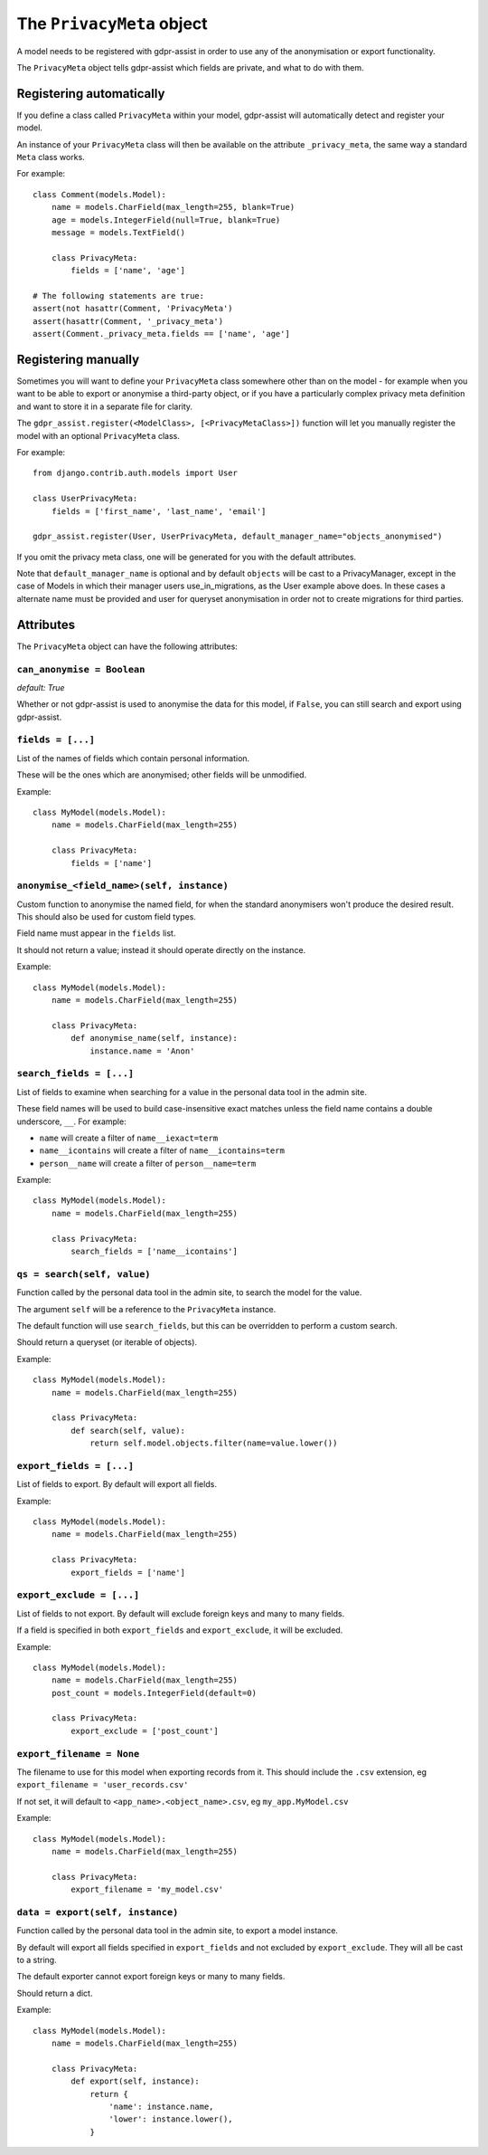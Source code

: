 ==========================
The ``PrivacyMeta`` object
==========================

A model needs to be registered with gdpr-assist in order to use any of the
anonymisation or export functionality.

The ``PrivacyMeta`` object tells gdpr-assist which fields are private, and what
to do with them.


Registering automatically
=========================

If you define a class called ``PrivacyMeta`` within your model, gdpr-assist
will automatically detect and register your model.

An instance of your ``PrivacyMeta`` class will then be available on the
attribute ``_privacy_meta``, the same way a standard ``Meta`` class works.

For example::

    class Comment(models.Model):
        name = models.CharField(max_length=255, blank=True)
        age = models.IntegerField(null=True, blank=True)
        message = models.TextField()

        class PrivacyMeta:
            fields = ['name', 'age']

    # The following statements are true:
    assert(not hasattr(Comment, 'PrivacyMeta')
    assert(hasattr(Comment, '_privacy_meta')
    assert(Comment._privacy_meta.fields == ['name', 'age']



Registering manually
====================

Sometimes you will want to define your ``PrivacyMeta`` class somewhere other
than on the model - for example when you want to be able to export or anonymise
a third-party object, or if you have a particularly complex privacy meta
definition and want to store it in a separate file for clarity.

The ``gdpr_assist.register(<ModelClass>, [<PrivacyMetaClass>])`` function
will let you manually register the model with an optional ``PrivacyMeta``
class.

For example::

    from django.contrib.auth.models import User

    class UserPrivacyMeta:
        fields = ['first_name', 'last_name', 'email']

    gdpr_assist.register(User, UserPrivacyMeta, default_manager_name="objects_anonymised")

If you omit the privacy meta class, one will be generated for you with the
default attributes.

Note that ``default_manager_name`` is optional and by default ``objects`` will be cast to
a PrivacyManager, except in the case of Models in which their manager users use_in_migrations,
as the User example above does. In these cases a alternate name must be provided and user for
queryset anonymisation in order not to create migrations for third parties.




Attributes
==========

The ``PrivacyMeta`` object can have the following attributes:

``can_anonymise = Boolean``
~~~~~~~~~~~~~~~~~~~~~~~~~~~
`default: True`

Whether or not gdpr-assist is used to anonymise the data for this model, if ``False``, you can
still search and export using gdpr-assist.


``fields = [...]``
~~~~~~~~~~~~~~~~~~

List of the names of fields which contain personal information.

These will be the ones which are anonymised; other fields will be unmodified.

Example::

    class MyModel(models.Model):
        name = models.CharField(max_length=255)

        class PrivacyMeta:
            fields = ['name']


.. _privacy_meta__anonymise_fn:

``anonymise_<field_name>(self, instance)``
~~~~~~~~~~~~~~~~~~~~~~~~~~~~~~~~~~~~~~~~~~

Custom function to anonymise the named field, for when the standard anonymisers
won't produce the desired result. This should also be used for custom field
types.

Field name must appear in the ``fields`` list.

It should not return a value; instead it should operate directly on the
instance.

Example::

    class MyModel(models.Model):
        name = models.CharField(max_length=255)

        class PrivacyMeta:
            def anonymise_name(self, instance):
                instance.name = 'Anon'


``search_fields = [...]``
~~~~~~~~~~~~~~~~~~~~~~~~~~

List of fields to examine when searching for a value in the personal data tool
in the admin site.

These field names will be used to build case-insensitive exact matches unless
the field name contains a double underscore, ``__``. For example:

* ``name`` will create a filter of ``name__iexact=term``
* ``name__icontains`` will create a filter of ``name__icontains=term``
* ``person__name`` will create a filter of ``person__name=term``


Example::

    class MyModel(models.Model):
        name = models.CharField(max_length=255)

        class PrivacyMeta:
            search_fields = ['name__icontains']


``qs = search(self, value)``
~~~~~~~~~~~~~~~~~~~~~~~~~~~~

Function called by the personal data tool in the admin site, to search the
model for the value.

The argument ``self`` will be a reference to the ``PrivacyMeta`` instance.

The default function will use ``search_fields``, but this can be overridden to
perform a custom search.

Should return a queryset (or iterable of objects).

Example::

    class MyModel(models.Model):
        name = models.CharField(max_length=255)

        class PrivacyMeta:
            def search(self, value):
                return self.model.objects.filter(name=value.lower())


``export_fields = [...]``
~~~~~~~~~~~~~~~~~~~~~~~~~

List of fields to export. By default will export all fields.

Example::

    class MyModel(models.Model):
        name = models.CharField(max_length=255)

        class PrivacyMeta:
            export_fields = ['name']


``export_exclude = [...]``
~~~~~~~~~~~~~~~~~~~~~~~~~~

List of fields to not export. By default will exclude foreign keys and many to
many fields.

If a field is specified in both ``export_fields`` and ``export_exclude``, it
will be excluded.

Example::

    class MyModel(models.Model):
        name = models.CharField(max_length=255)
        post_count = models.IntegerField(default=0)

        class PrivacyMeta:
            export_exclude = ['post_count']


``export_filename = None``
~~~~~~~~~~~~~~~~~~~~~~~~~~

The filename to use for this model when exporting records from it. This should
include the ``.csv`` extension, eg ``export_filename = 'user_records.csv'``

If not set, it will default to ``<app_name>.<object_name>.csv``, eg
``my_app.MyModel.csv``

Example::

    class MyModel(models.Model):
        name = models.CharField(max_length=255)

        class PrivacyMeta:
            export_filename = 'my_model.csv'


``data = export(self, instance)``
~~~~~~~~~~~~~~~~~~~~~~~~~~~~~~~~~

Function called by the personal data tool in the admin site, to export a model
instance.

By default will export all fields specified in ``export_fields`` and not
excluded by ``export_exclude``. They will all be cast to a string.

The default exporter cannot export foreign keys or many to many fields.

Should return a dict.

Example::

    class MyModel(models.Model):
        name = models.CharField(max_length=255)

        class PrivacyMeta:
            def export(self, instance):
                return {
                    'name': instance.name,
                    'lower': instance.lower(),
                }
